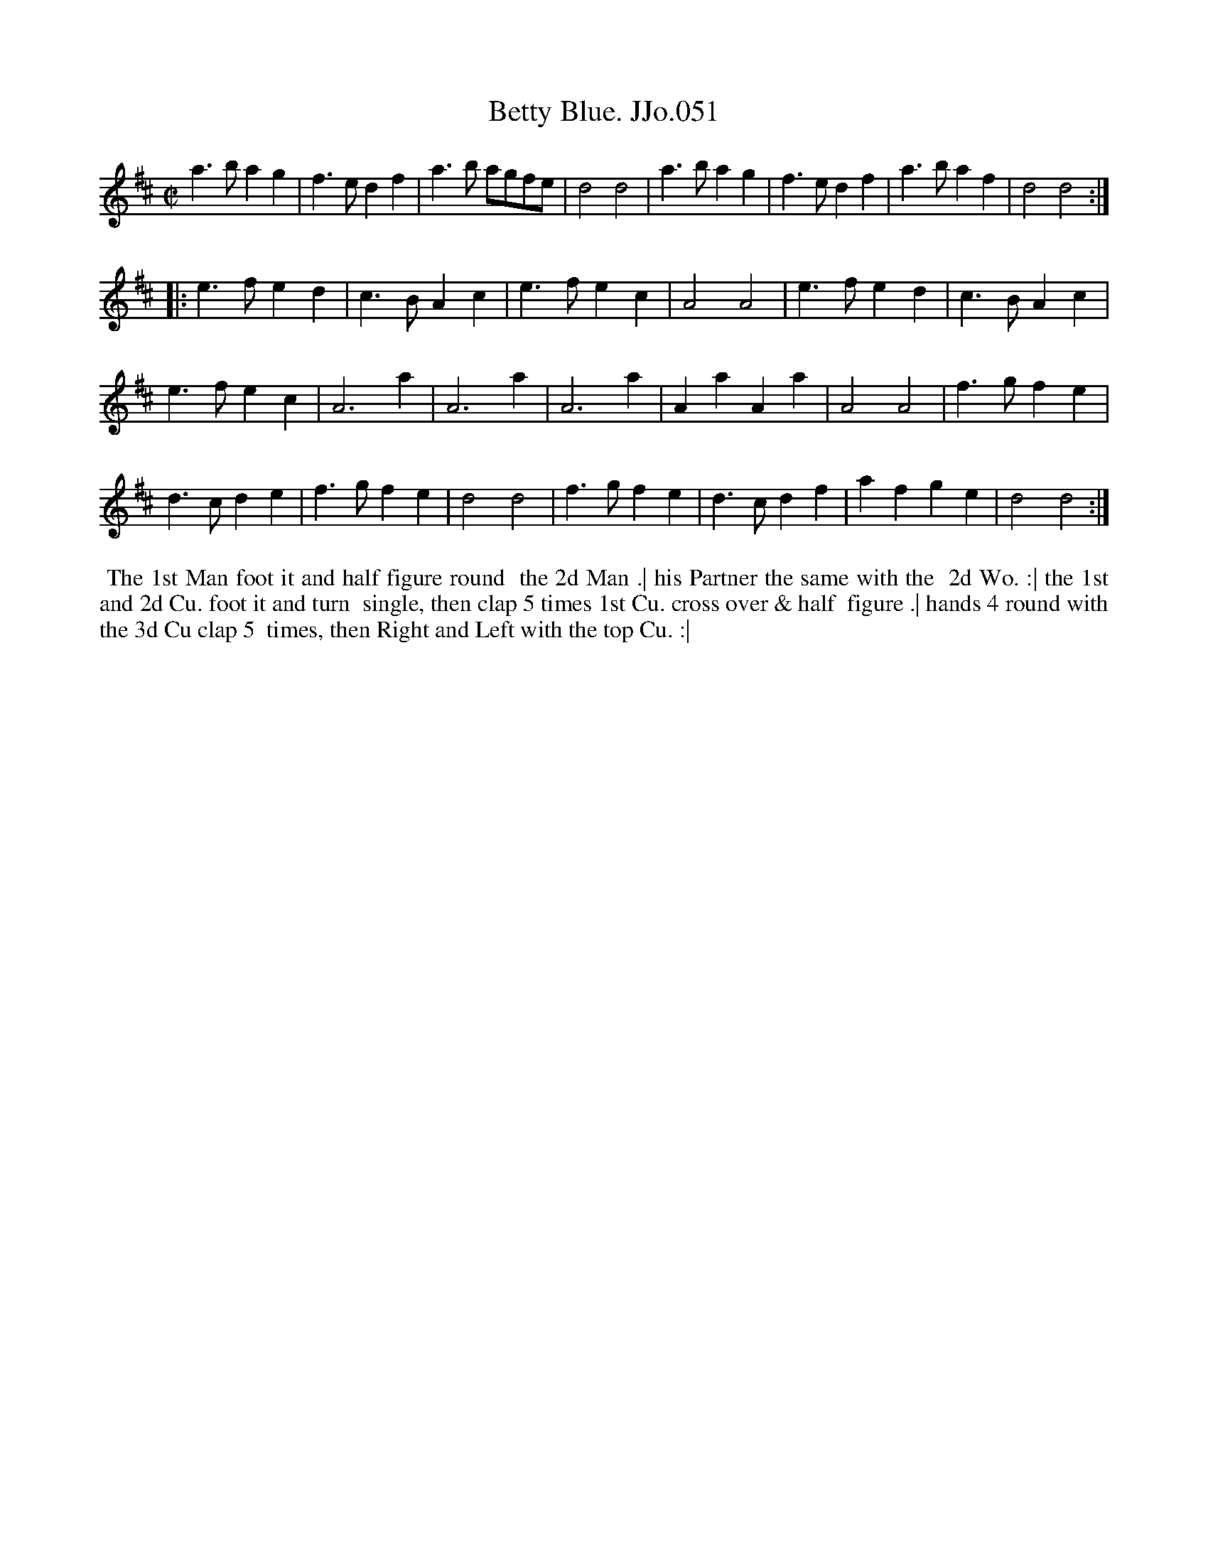 X:51
T:Betty Blue. JJo.051
B:J.Johnson Choice Collection Vol 8 1758
Z:vmp.Simon Wilson 2013 www.village-music-project.org.uk
Z:Dance added by John Chambers 2017
M:C|
L:1/4
%Q:1/2=120
K:D
a>bag | f>edf | a>b a/g/f/e/ | d2d2 | a>bag | f>edf | a>baf | d2d2 :|
|:\
e>fed | c>BAc | e>fec | A2A2 | e>fed | c>BAc |
e>fec | A3a | A3a | A3a | AaAa | A2A2 | f>gfe |
d>cde | f>gfe | d2d2 | f>gfe | d>cdf | afge | d2d2 :|
%%begintext align
%% The 1st Man foot it and half figure round
%% the 2d Man .| his Partner the same with the
%% 2d Wo. :| the 1st and 2d Cu. foot it and turn
%% single, then clap 5 times 1st Cu. cross over & half
%% figure .| hands 4 round with the 3d Cu clap 5
%% times, then Right and Left with the top Cu. :|
%%endtext

